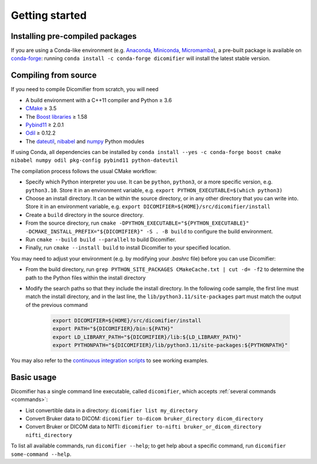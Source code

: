 .. _getting-started:

Getting started
===============

Installing pre-compiled packages
--------------------------------

If you are using a Conda-like environment (e.g. `Anaconda <https://anaconda.org>`_, `Miniconda <https://docs.conda.io/projects/miniconda>`_, `Micromamba <https://mamba.readthedocs.io/>`_), a pre-built package is available on `conda-forge <https://conda-forge.org/>`_: running ``conda install -c conda-forge dicomifier`` will install the latest stable version.

Compiling from source
---------------------

If you need to compile Dicomifier from scratch, you will need

- A build environment with a C++11 compiler and Python ≥ 3.6
- `CMake <https://cmake.org>`_ ≥ 3.5
- The `Boost libraries <https://boost.org>`_ ≥ 1.58
- `Pybind11 <https://pybind11.readthedocs.io>`_ ≥ 2.0.1
- `Odil <https://odil.readthedocs.io>`_ ≥ 0.12.2
- The `dateutil <https://pypi.org/project/py-dateutil/>`_, `nibabel <https://nipy.org/nibabel/>`_ and `numpy <https://numpy.org/>`_ Python modules

If using Conda, all dependencies can be installed by ``conda install --yes -c conda-forge boost cmake nibabel numpy odil pkg-config pybind11 python-dateutil``

The compilation process follows the usual CMake workflow: 

- Specify which Python interpreter you use. It can be ``python``, ``python3``, or a more specific version, e.g. ``python3.10``. Store it in an environment variable, e.g. ``export PYTHON_EXECUTABLE=$(which python3)``
- Choose an install directory. It can be within the source directory, or in any other directory that you can write into. Store it in an environment variable, e.g. ``export DICOMIFIER=${HOME}/src/dicomifier/install``
- Create a ``build`` directory in the source directory.
- From the source directory, run ``cmake -DPYTHON_EXECUTABLE="${PYTHON_EXECUTABLE}" -DCMAKE_INSTALL_PREFIX="${DICOMIFIER}" -S . -B build`` to configure the build environment.
- Run ``cmake --build build --parallel`` to build Dicomifier.
- Finally, run ``cmake --install build`` to install Dicomifier to your specified location.

You may need to adjust your environment (e.g. by modifying your *.bashrc* file) before you can use Dicomifier:

- From the build directory, run ``grep PYTHON_SITE_PACKAGES CMakeCache.txt | cut -d= -f2`` to determine the path to the Python files within the install directory
- Modify the search paths so that they include the install directory. In the following code sample, the first line must match the install directory, and in the last line, the ``lib/python3.11/site-packages`` part must match the output of the previous command
    
    .. code:: bash
        
        export DICOMIFIER=${HOME}/src/dicomifier/install
        export PATH="${DICOMIFIER}/bin:${PATH}"
        export LD_LIBRARY_PATH="${DICOMIFIER}/lib:${LD_LIBRARY_PATH}"
        export PYTHONPATH="${DICOMIFIER}/lib/python3.11/site-packages:${PYTHONPATH}"

You may also refer to the `continuous integration scripts <https://github.com/lamyj/dicomifier/tree/master/.ci>`_ to see working examples.

Basic usage
-----------

Dicomifier has a single command line executable, called ``dicomifier``, which accepts :ref:`several commands <commands>`:

- List convertible data in a directory: ``dicomifier list my_directory``
- Convert Bruker data to DICOM: ``dicomifier to-dicom bruker_directory dicom_directory``
- Convert Bruker or DICOM data to NIfTI: ``dicomifier to-nifti bruker_or_dicom_directory nifti_directory``

To list all available commands, run ``dicomifier --help``; to get help about a specific command, run ``dicomifier some-command --help``.
